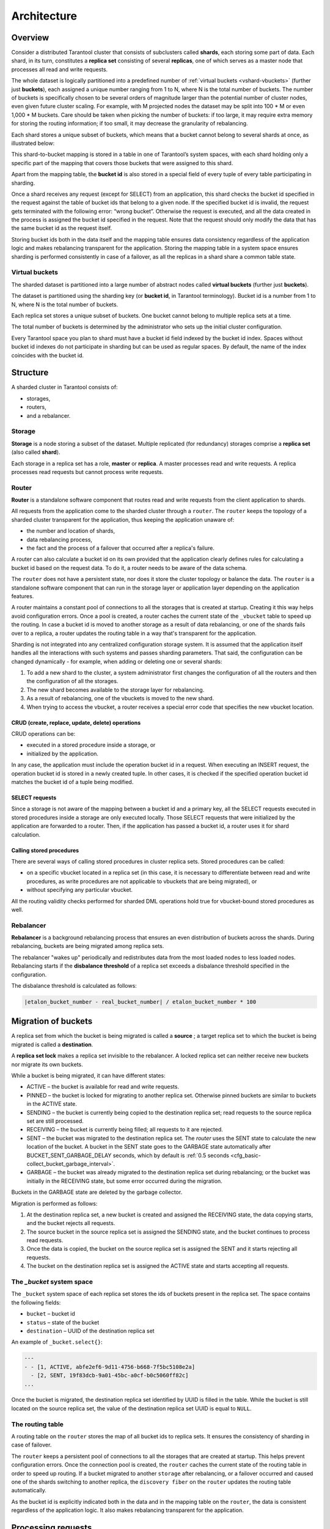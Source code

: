 .. _vshard-architecture:

===============================================================================
Architecture
===============================================================================

.. _vshard-architecture-overview:

------------------------------------------------------------------------------
Overview
------------------------------------------------------------------------------

Consider a distributed Tarantool cluster that consists of subclusters called
**shards**, each storing some part of data. Each shard, in its turn, constitutes
a **replica set** consisting of several **replicas**, one of which serves as a master
node that processes all read and write requests.

The whole dataset is logically partitioned into a predefined number of :ref:`virtual
buckets <vshard-vbuckets>` (further just **buckets**), each assigned a unique number
ranging from 1 to N, where N is the total number of buckets.
The number of buckets is specifically chosen
to be several orders of magnitude larger than the potential number of cluster
nodes, even given future cluster scaling. For example, with M projected nodes
the dataset may be split into 100 * M or even 1,000 * M buckets. Care should
be taken when picking the number of buckets: if too large, it may require extra
memory for storing the routing information; if too small, it may decrease
the granularity of rebalancing.

Each shard stores a unique subset of buckets, which means that a bucket cannot
belong to several shards at once, as illustrated below:

.. image:: bucket.svg
    :align: center

This shard-to-bucket mapping is stored in a table in one of Tarantool’s system
spaces, with each shard holding only a specific part of the mapping that covers
those buckets that were assigned to this shard.

Apart from the mapping table, the **bucket id** is also stored in a special field of
every tuple of every table participating in sharding.

Once a shard receives any request (except for SELECT) from an
application, this shard checks the bucket id specified in the request
against the table of bucket ids that belong to a given node. If the
specified bucket id is invalid, the request gets terminated with the
following error: “wrong bucket”. Otherwise the request is executed, and
all the data created in the process is assigned the bucket id specified
in the request. Note that the request should only modify the data that
has the same bucket id as the request itself.

Storing bucket ids both in the data itself and the mapping table ensures data
consistency regardless of the application logic and makes rebalancing
transparent for the application. Storing the mapping table in a system space
ensures sharding is performed consistently in case of a failover, as all the
replicas in a shard share a common table state.

.. _vshard-vbuckets:

++++++++++++++++++++++++++++++++++++++++++++++++++++++++
Virtual buckets
++++++++++++++++++++++++++++++++++++++++++++++++++++++++

The sharded dataset is partitioned into a large number of abstract nodes called
**virtual buckets** (further just **buckets**).

The dataset is partitioned using the sharding key (or **bucket id**, in Tarantool
terminology). Bucket id is a number from 1 to N, where N is the total number of
buckets.

.. image:: buckets.svg
    :align: center

Each replica set stores a unique subset of buckets. One bucket cannot belong to
multiple replica sets at a time.

The total number of buckets is determined by the administrator who sets up the
initial cluster configuration.

Every Tarantool space you plan to shard must have a bucket id field indexed by the
bucket id index. Spaces without bucket id indexes do not participate in sharding
but can be used as regular spaces. By default, the name of the index coincides with
the bucket id.

.. _vshard-structure:

------------------------------------------------------------------------------
Structure
------------------------------------------------------------------------------

A sharded cluster in Tarantool consists of:

* storages,
* routers,
* and a rebalancer.

.. image:: schema.svg
    :align: center

.. _vshard-storage:

++++++++++++++++++++++++++++++++++++++++++++++++++++++++
Storage
++++++++++++++++++++++++++++++++++++++++++++++++++++++++

**Storage** is a node storing a subset of the dataset. Multiple replicated (for
redundancy) storages comprise a **replica set** (also called **shard**).

Each storage in a replica set has a role, **master** or **replica**. A master
processes read and write requests. A replica processes read requests but cannot
process write requests.

.. image:: master_replica.svg
    :align: center

.. _vshard-router:
++++++++++++++++++++++++++++++++++++++++++++++++++++++++
Router
++++++++++++++++++++++++++++++++++++++++++++++++++++++++

**Router** is a standalone software component that routes read and write requests
from the client application to shards.

All requests from the application come to the sharded cluster through a ``router``.
The ``router`` keeps the topology of a sharded cluster transparent for the application,
thus keeping the application unaware of:

* the number and location of shards,
* data rebalancing process,
* the fact and the process of a failover that occurred after a replica's failure.

A router can also calculate a bucket id on its own provided that the application
clearly defines rules for calculating a bucket id based on the request data.
To do it, a router needs to be aware of the data schema.

The ``router`` does not have a persistent state, nor does it store the cluster topology
or balance the data. The ``router`` is a standalone software component that can run
in the storage layer or application layer depending on the application features.

A router maintains a constant pool of connections to all the storages that is
created at startup. Creating it this way helps avoid configuration errors. Once
a pool is created, a router caches the current state of the ``_vbucket`` table to
speed up the routing. In case a bucket id is moved to another storage as
a result of data rebalancing, or one of the shards fails over to a replica,
a router updates the routing table in a way that's transparent for the application.

Sharding is not integrated into any centralized configuration storage system.
It is assumed that the application itself handles all the interactions with such
systems and passes sharding parameters. That said, the configuration can be
changed dynamically - for example, when adding or deleting one or several shards:

#. To add a new shard to the cluster, a system administrator first changes the
   configuration of all the routers and then the configuration of all the storages.
#. The new shard becomes available to the storage layer for rebalancing.
#. As a result of rebalancing, one of the vbuckets is moved to the new shard.
#. When trying to access the vbucket, a router receives a special error code
   that specifies the new vbucket location.

~~~~~~~~~~~~~~~~~~~~~~~~~~~~~~~~~~~~~~~~~~~~~~~~~~~~~~~~~~~~~~~~~~~~
CRUD (create, replace, update, delete) operations
~~~~~~~~~~~~~~~~~~~~~~~~~~~~~~~~~~~~~~~~~~~~~~~~~~~~~~~~~~~~~~~~~~~~

CRUD operations can be:

* executed in a stored procedure inside a storage, or
* initialized by the application.

In any case, the application must include the operation bucket id in a request.
When executing an INSERT request, the operation bucket id is stored in a newly
created tuple. In other cases, it is checked if the specified operation
bucket id matches the bucket id of a tuple being modified.

~~~~~~~~~~~~~~~~~~~~~~~~~~~~~~~~~~~~~~~~~~~~~~~~~~~~~~~~~~~~~~~~~~~~
SELECT requests
~~~~~~~~~~~~~~~~~~~~~~~~~~~~~~~~~~~~~~~~~~~~~~~~~~~~~~~~~~~~~~~~~~~~

Since a storage is not aware of the mapping between a bucket id and a primary
key, all the SELECT requests executed in stored procedures inside a storage are
only executed locally. Those SELECT requests that were initialized by the
application are forwarded to a router. Then, if the application has passed
a bucket id, a router uses it for shard calculation.

~~~~~~~~~~~~~~~~~~~~~~~~~~~~~~~~~~~~~~~~~~~~~~~~~~~~~~~~~~~~~~~~~~~~
Calling stored procedures
~~~~~~~~~~~~~~~~~~~~~~~~~~~~~~~~~~~~~~~~~~~~~~~~~~~~~~~~~~~~~~~~~~~~

There are several ways of calling stored procedures in cluster replica sets.
Stored procedures can be called:

* on a specific vbucket located in a replica set (in this case, it is necessary
  to differentiate between read and write procedures, as write procedures are not
  applicable to vbuckets that are being migrated), or
* without specifying any particular vbucket.

All the routing validity checks performed for sharded DML operations hold true
for vbucket-bound stored procedures as well.

.. _vshard-rebalancer:

++++++++++++++++++++++++++++++++++++++++++++++++++++++++
Rebalancer
++++++++++++++++++++++++++++++++++++++++++++++++++++++++

**Rebalancer** is a background rebalancing process that ensures an even
distribution of buckets across the shards. During rebalancing, buckets are being
migrated among replica sets.

The rebalancer "wakes up" periodically and redistributes data from the most
loaded nodes to less loaded nodes. Rebalancing starts if the **disbalance threshold**
of a replica set exceeds a disbalance threshold specified in the configuration.

The disbalance threshold is calculated as follows:

.. code-block:: none

    |etalon_bucket_number - real_bucket_number| / etalon_bucket_number * 100

.. _vshard-migrate-buckets:

------------------------------------------------------------------------------
Migration of buckets
------------------------------------------------------------------------------

A replica set from which the bucket is being migrated is called a **source** ; a
target replica set to which the bucket is being migrated is called a **destination**.

A **replica set lock** makes a replica set invisible to the rebalancer. A locked
replica set can neither receive new buckets nor migrate its own buckets.

While a bucket is being migrated, it can have different states:

* ACTIVE – the bucket is available for read and write requests.
* PINNED – the bucket is locked for migrating to another replica set. Otherwise
  pinned buckets are similar to buckets in the ACTIVE state.
* SENDING – the bucket is currently being copied to the destination replica set;
  read requests to the source replica set are still processed.
* RECEIVING – the bucket is currently being filled; all requests to it are rejected.
* SENT – the bucket was migrated to the destination replica set. The `router`
  uses the SENT state to calculate the new location of the bucket. A bucket in
  the SENT state goes to the GARBAGE state automatically after BUCKET_SENT_GARBAGE_DELAY
  seconds, which by default is :ref:`0.5 seconds <cfg_basic-collect_bucket_garbage_interval>`.
* GARBAGE – the bucket was already migrated to the destination replica set during
  rebalancing; or the bucket was initially in the RECEIVING state, but some error
  occurred during the migration.

Buckets in the GARBAGE state are deleted by the garbage collector.

.. image:: states.svg
    :align: center

Migration is performed as follows:

1. At the destination replica set, a new bucket is created and assigned the RECEIVING
   state, the data copying starts, and the bucket rejects all requests.
2. The source bucket in the source replica set is assigned the SENDING state, and
   the bucket continues to process read requests.
3. Once the data is copied, the bucket on the source replica set is assigned the SENT
   and it starts rejecting all requests.
4. The bucket on the destination replica set is assigned the ACTIVE state and starts
   accepting all requests.

.. _vshard-bucket-space:

++++++++++++++++++++++++++++++++++++++++++++++++++++++++
The `_bucket` system space
++++++++++++++++++++++++++++++++++++++++++++++++++++++++

The ``_bucket`` system space of each replica set stores the ids of buckets present
in the replica set. The space contains the following fields:

* ``bucket`` – bucket id
* ``status`` – state of the bucket
* ``destination`` – UUID of the destination replica set

An example of ``_bucket.select{}``:

.. code-block:: tarantoolsession

    ---
    - - [1, ACTIVE, abfe2ef6-9d11-4756-b668-7f5bc5108e2a]
      - [2, SENT, 19f83dcb-9a01-45bc-a0cf-b0c5060ff82c]
    ...

Once the bucket is migrated, the destination replica set identified by UUID is filled in the
table. While the bucket is still located on the source replica set, the value of
the destination replica set UUID is equal to ``NULL``.

.. _vshard-routing-table:

++++++++++++++++++++++++++++++++++++++++++++++++++++++++
The routing table
++++++++++++++++++++++++++++++++++++++++++++++++++++++++

А routing table on the ``router`` stores the map of all bucket ids to replica sets.
It ensures the consistency of sharding in case of failover.

The ``router`` keeps a persistent pool of connections to all the storages that
are created at startup. This helps prevent configuration errors. Once the connection
pool is created, the ``router`` caches the current state of the routing table in order
to speed up routing. If a bucket migrated to another ``storage`` after rebalancing,
or a failover occurred and caused one of the shards switching to another replica,
the ``discovery fiber`` on the ``router`` updates the routing table automatically.

As the bucket id is explicitly indicated both in the data and in the mapping table
on the ``router``, the data is consistent regardless of the application logic. It also
makes rebalancing transparent for the application.

.. _vshard-process-requests:

------------------------------------------------------------------------------
Processing requests
------------------------------------------------------------------------------

Requests to the database can be performed by the application or using stored
procedures. Either way, the bucket id should be explicitly specified in the request.

All requests are forwarded to the ``router`` first. The only operation supported
by the ``router`` is ``call``. The operation is performed via the ``vshard.router.call()``
function:

.. code-block:: lua

    result = vshard.router.call(<bucket_id>, <mode>, <function_name>, {<argument_list>}, {<opts>})

Requests are processed as follows:

1. The ``router`` uses the bucket id to search for a replica set with the
   corresponding bucket in the routing table.

   If the map of the bucket id to the replica set is not known to the ``router``
   (the discovery fiber hasn’t filled the table yet), the ``router`` makes requests
   to all ``storages`` to find out where the bucket is located.
2. Once the bucket is located, the shard checks:

   * whether the bucket is stored in the ``_bucket`` system space of the replica set;
   * whether the bucket is ACTIVE or PINNED (for a read request, it can also be SENDING).

3. If all the checks succeed, the request is executed. Otherwise, it is terminated
   with the error: ``“wrong bucket”``.

.. _vshard-glossary:

-------------------------------------------------------------------------------
Glossary
-------------------------------------------------------------------------------

.. glossary::

    .. vshard-vertical_scaling:

    **Vertical scaling**
        Adding more power to a single server: using a more powerful CPU, adding
        more capacity to RAM, adding more storage space, etc.

    .. vshard-horizontal_scaling:

    **Horizontal scaling**
        Adding more servers to the pool of resources, then partitioning and
        distributing a dataset across the servers.

    .. vshard-sharding:

    **Sharding**
        A database architecture that allows partitioning a dataset using a sharding
        key and distributing a dataset across multiple servers. Sharding is a
        special case of horizontal scaling.

    .. vshard-node:

    **Node**
        A virtual or physical server instance.

    .. vshard-cluster:

    **Cluster**
        A set of nodes that make up a single group.

    .. vshard-storage:

    **Storage**
        A node storing a subset of a dataset.

    .. vshard-replica_set:

    **Replica set**
        A set of storage nodes storing copies of a dataset. Each storage in a
        replica set has a role, master or replica.

    .. vshard-master:

    **Master**
        A storage in a replica set processing read and write requests.

    .. vshard-replica:

    **Replica**
        A storage in a replica set processing only read requests.

    .. vshard-read_requests:

    **Read requests**
        Read-only requests, that is, select requests.

    .. vshard-write_requests:

    **Write requests**
        Data-change operations, that is create, replace, update, delete requests.

    .. vshard-bucket:

    **Buckets (virtual buckets)**
        The abstract virtual nodes into which the dataset is partitioned by the
        sharding key (bucket id).

    .. vshard-bucket-id:

    **Bucket id**
        A sharding key defining which bucket belongs to which replica set.
        A bucket id may be calculated from a :ref:`hash key <router_api-bucket_id>`.

    .. vshard-router:

    **Router**
        A proxy server responsible for routing requests from an application to
        nodes in a cluster.

